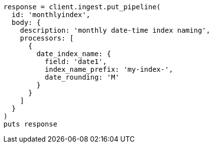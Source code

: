 [source, ruby]
----
response = client.ingest.put_pipeline(
  id: 'monthlyindex',
  body: {
    description: 'monthly date-time index naming',
    processors: [
      {
        date_index_name: {
          field: 'date1',
          index_name_prefix: 'my-index-',
          date_rounding: 'M'
        }
      }
    ]
  }
)
puts response
----
